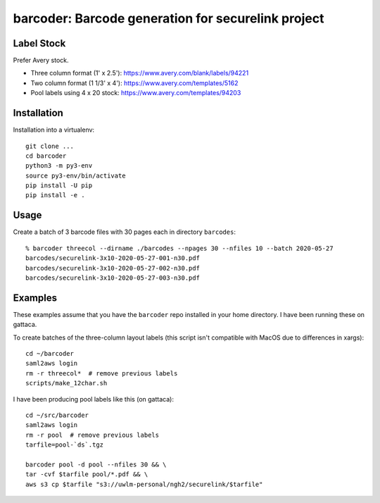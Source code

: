 ===================================================
barcoder: Barcode generation for securelink project
===================================================

Label Stock
===========

Prefer Avery stock.

* Three column format (1' x 2.5'): https://www.avery.com/blank/labels/94221
* Two column format (1 1/3' x 4'): https://www.avery.com/templates/5162
* Pool labels using 4 x 20 stock: https://www.avery.com/templates/94203

Installation
============

Installation into a virtualenv::

  git clone ...
  cd barcoder
  python3 -m py3-env
  source py3-env/bin/activate
  pip install -U pip
  pip install -e .

Usage
=====

Create a batch of 3 barcode files with 30 pages each in directory ``barcodes``::

  % barcoder threecol --dirname ./barcodes --npages 30 --nfiles 10 --batch 2020-05-27
  barcodes/securelink-3x10-2020-05-27-001-n30.pdf
  barcodes/securelink-3x10-2020-05-27-002-n30.pdf
  barcodes/securelink-3x10-2020-05-27-003-n30.pdf

Examples
========

These examples assume that you have the ``barcoder`` repo installed in
your home directory. I have been running these on gattaca.

To create batches of the three-column layout labels (this script isn't
compatible with MacOS due to differences in xargs)::

  cd ~/barcoder
  saml2aws login
  rm -r threecol*  # remove previous labels
  scripts/make_12char.sh

I have been producing pool labels like this (on gattaca)::

  cd ~/src/barcoder
  saml2aws login
  rm -r pool  # remove previous labels
  tarfile=pool-`ds`.tgz

  barcoder pool -d pool --nfiles 30 && \
  tar -cvf $tarfile pool/*.pdf && \
  aws s3 cp $tarfile "s3://uwlm-personal/ngh2/securelink/$tarfile"


